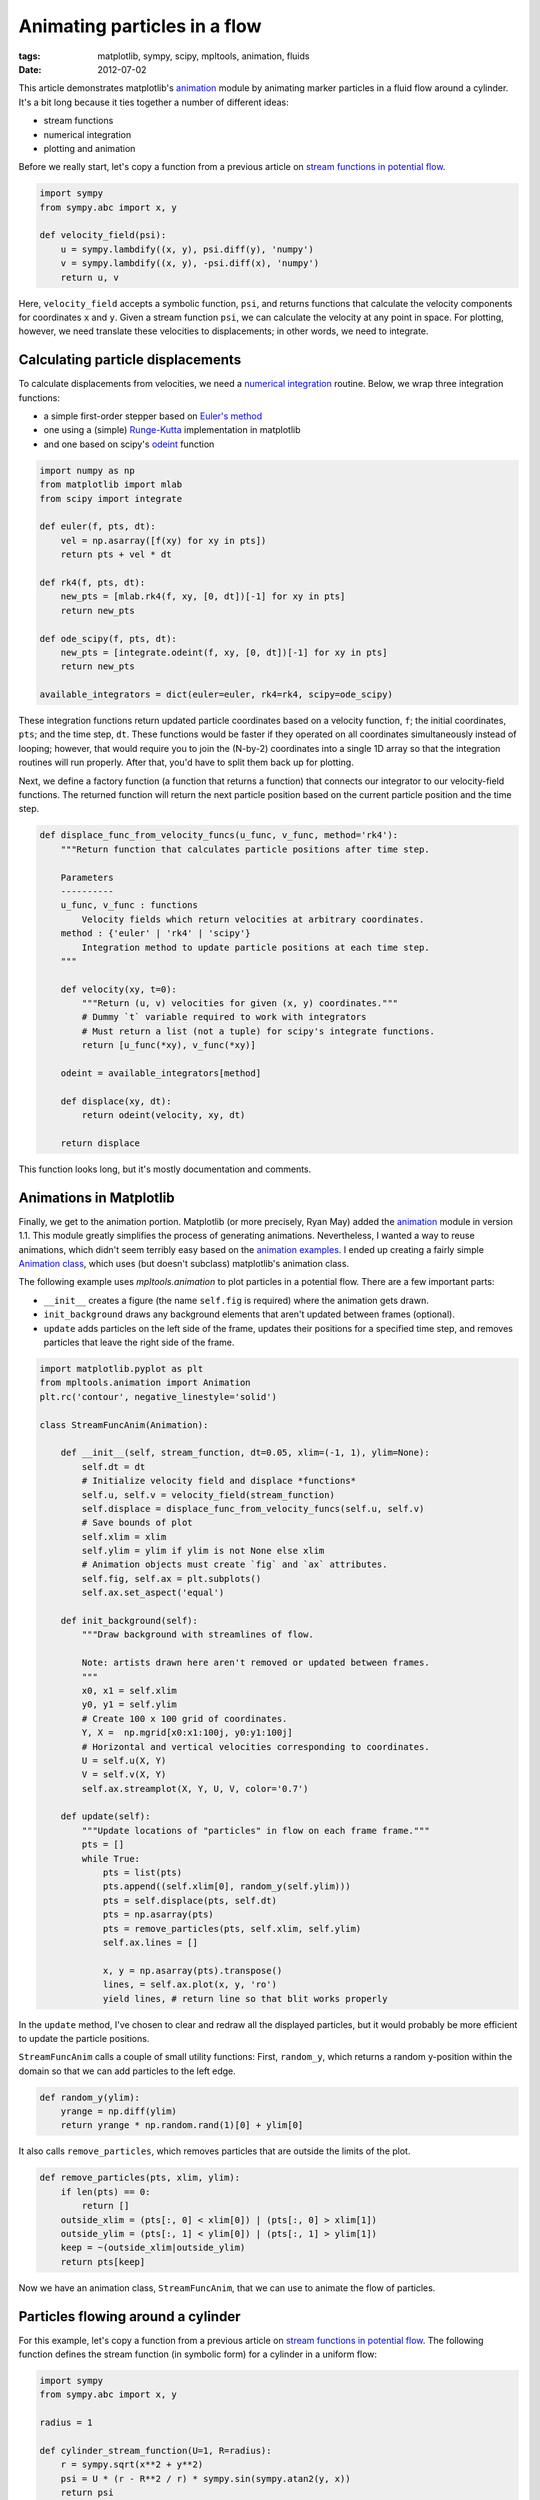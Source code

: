 =============================
Animating particles in a flow
=============================

:tags: matplotlib, sympy, scipy, mpltools, animation, fluids
:date: 2012-07-02


This article demonstrates matplotlib's animation_ module by animating marker
particles in a fluid flow around a cylinder. It's a bit long because it ties
together a number of different ideas:

- stream functions
- numerical integration
- plotting and animation

Before we really start, let's copy a function from a previous article on
`stream functions in potential flow`_.

.. code-block:: python

    import sympy
    from sympy.abc import x, y

    def velocity_field(psi):
        u = sympy.lambdify((x, y), psi.diff(y), 'numpy')
        v = sympy.lambdify((x, y), -psi.diff(x), 'numpy')
        return u, v

Here, ``velocity_field`` accepts a symbolic function, ``psi``, and returns
functions that calculate the velocity components for coordinates ``x`` and
``y``. Given a stream function ``psi``, we can calculate the velocity at any
point in space. For plotting, however, we need translate these velocities to
displacements; in other words, we need to integrate.


Calculating particle displacements
==================================

To calculate displacements from velocities, we need a `numerical integration`_
routine. Below, we wrap three integration functions:

- a simple first-order stepper based on `Euler's method`_
- one using a (simple) Runge-Kutta_ implementation in matplotlib
- and one based on scipy's odeint_ function


.. code-block:: python

    import numpy as np
    from matplotlib import mlab
    from scipy import integrate

    def euler(f, pts, dt):
        vel = np.asarray([f(xy) for xy in pts])
        return pts + vel * dt

    def rk4(f, pts, dt):
        new_pts = [mlab.rk4(f, xy, [0, dt])[-1] for xy in pts]
        return new_pts

    def ode_scipy(f, pts, dt):
        new_pts = [integrate.odeint(f, xy, [0, dt])[-1] for xy in pts]
        return new_pts

    available_integrators = dict(euler=euler, rk4=rk4, scipy=ode_scipy)


These integration functions return updated particle coordinates based on a
velocity function, ``f``; the initial coordinates, ``pts``; and the time step,
``dt``.  These functions would be faster if they operated on all coordinates
simultaneously instead of looping; however, that would require you to join the
(N-by-2) coordinates into a single 1D array so that the integration routines
will run properly. After that, you'd have to split them back up for plotting.

Next, we define a factory function (a function that returns a function) that
connects our integrator to our velocity-field functions. The returned function
will return the next particle position based on the current particle position
and the time step.

.. code-block:: python

    def displace_func_from_velocity_funcs(u_func, v_func, method='rk4'):
        """Return function that calculates particle positions after time step.

        Parameters
        ----------
        u_func, v_func : functions
            Velocity fields which return velocities at arbitrary coordinates.
        method : {'euler' | 'rk4' | 'scipy'}
            Integration method to update particle positions at each time step.
        """

        def velocity(xy, t=0):
            """Return (u, v) velocities for given (x, y) coordinates."""
            # Dummy `t` variable required to work with integrators
            # Must return a list (not a tuple) for scipy's integrate functions.
            return [u_func(*xy), v_func(*xy)]

        odeint = available_integrators[method]

        def displace(xy, dt):
            return odeint(velocity, xy, dt)

        return displace


This function looks long, but it's mostly documentation and comments.


Animations in Matplotlib
========================

Finally, we get to the animation portion. Matplotlib (or more precisely, Ryan
May) added the animation_ module in version 1.1. This module greatly simplifies
the process of generating animations. Nevertheless, I wanted a way to reuse
animations, which didn't seem terribly easy based on the `animation
examples`_.  I ended up creating a fairly simple `Animation class`_, which uses
(but doesn't subclass) matplotlib's animation class.

The following example uses `mpltools.animation` to plot particles in
a potential flow. There are a few important parts:

- ``__init__`` creates a figure (the name ``self.fig`` is required) where the
  animation gets drawn.
- ``init_background`` draws any background elements that aren't updated
  between frames (optional).
- ``update`` adds particles on the left side of the frame, updates their positions
  for a specified time step, and removes particles that leave the right side of
  the frame.


.. code-block:: python

    import matplotlib.pyplot as plt
    from mpltools.animation import Animation
    plt.rc('contour', negative_linestyle='solid')

    class StreamFuncAnim(Animation):

        def __init__(self, stream_function, dt=0.05, xlim=(-1, 1), ylim=None):
            self.dt = dt
            # Initialize velocity field and displace *functions*
            self.u, self.v = velocity_field(stream_function)
            self.displace = displace_func_from_velocity_funcs(self.u, self.v)
            # Save bounds of plot
            self.xlim = xlim
            self.ylim = ylim if ylim is not None else xlim
            # Animation objects must create `fig` and `ax` attributes.
            self.fig, self.ax = plt.subplots()
            self.ax.set_aspect('equal')

        def init_background(self):
            """Draw background with streamlines of flow.

            Note: artists drawn here aren't removed or updated between frames.
            """
            x0, x1 = self.xlim
            y0, y1 = self.ylim
            # Create 100 x 100 grid of coordinates.
            Y, X =  np.mgrid[x0:x1:100j, y0:y1:100j]
            # Horizontal and vertical velocities corresponding to coordinates.
            U = self.u(X, Y)
            V = self.v(X, Y)
            self.ax.streamplot(X, Y, U, V, color='0.7')

        def update(self):
            """Update locations of "particles" in flow on each frame frame."""
            pts = []
            while True:
                pts = list(pts)
                pts.append((self.xlim[0], random_y(self.ylim)))
                pts = self.displace(pts, self.dt)
                pts = np.asarray(pts)
                pts = remove_particles(pts, self.xlim, self.ylim)
                self.ax.lines = []

                x, y = np.asarray(pts).transpose()
                lines, = self.ax.plot(x, y, 'ro')
                yield lines, # return line so that blit works properly


In the ``update`` method, I've chosen to clear and redraw all the displayed
particles, but it would probably be more efficient to update the particle
positions.

``StreamFuncAnim`` calls a couple of small utility functions: First,
``random_y``, which returns a random y-position within the domain so that we
can add particles to the left edge.


.. code-block:: python

    def random_y(ylim):
        yrange = np.diff(ylim)
        return yrange * np.random.rand(1)[0] + ylim[0]


It also calls ``remove_particles``, which removes particles that are outside
the limits of the plot.


.. code-block:: python

    def remove_particles(pts, xlim, ylim):
        if len(pts) == 0:
            return []
        outside_xlim = (pts[:, 0] < xlim[0]) | (pts[:, 0] > xlim[1])
        outside_ylim = (pts[:, 1] < ylim[0]) | (pts[:, 1] > ylim[1])
        keep = ~(outside_xlim|outside_ylim)
        return pts[keep]


Now we have an animation class, ``StreamFuncAnim``, that we can use to animate
the flow of particles.


Particles flowing around a cylinder
===================================

For this example, let's copy a function from a previous article on `stream
functions in potential flow`_. The following function defines the stream
function (in symbolic form) for a cylinder in a uniform flow:


.. code-block:: python

    import sympy
    from sympy.abc import x, y

    radius = 1

    def cylinder_stream_function(U=1, R=radius):
        r = sympy.sqrt(x**2 + y**2)
        psi = U * (r - R**2 / r) * sympy.sin(sympy.atan2(y, x))
        return psi


We could go ahead and use ``StreamFuncAnim`` to animate particles in this flow,
but instead, let's subclass ``StreamFuncAnim`` and add a circle to identify
where the cylinder is defined:


.. code-block:: python

    class CylinderFlow(StreamFuncAnim):
        def init_background(self):
            StreamFuncAnim.init_background(self)
            c = plt.Circle((0, 0), radius=radius, facecolor='none')
            self.ax.add_patch(c)


Finally, we can show this animation by passing an instance of the stream
function to the animation class and calling its ``animate`` method:


.. code-block:: python

    stream_function = cylinder_stream_function()
    cylinder_flow = CylinderFlow(stream_function, xlim=(-3, 3))
    cylinder_flow.animate(blit=True)
    plt.show()


.. raw:: html

   <video controls="controls">
       <source src="images/posts/2012/particles_flowing_around_cylinder.webm" type="video/webm"/>
       <source src="images/posts/2012/particles_flowing_around_cylinder.m4v"/>
       Video display requires browser that supports webm or m4v.
   </video>

Science!


Final thoughts
==============

It's interesting to note that the Euler method is noticeably less-accurate than
``'rk4'`` or scipy's integration routines (as one might expect). Particles
entering and leaving the frame should do so symmetrically (particle paths on
the right of the sphere should mirror those on the left). When using the naive
``'euler'`` implementation, however, noticeable errors build up: Particles
entering along the centerline of the cylinder (i.e. the stagnation point) will
drift away from the centerline by the time they reach the opposite side of the
cylinder.  I haven't noticed much difference between matplotlib's ``'rk4'``
implementation and the more-accurate functions in ``scipy.integrate``, but in
real-world use, scipy's functions are preferred.


.. _stream functions in potential flow:
   http://tonysyu.github.com/plotting-streamlines-with-matplotlib-and-sympy.html

.. _animation:
    http://matplotlib.sourceforge.net/api/animation_api.html

.. _numerical integration:
    http://en.wikipedia.org/wiki/Numerical_ordinary_differential_equations

.. _Euler's method:
    http://en.wikipedia.org/wiki/Euler_method

.. _Runge-Kutta:
    http://en.wikipedia.org/wiki/Runge%E2%80%93Kutta_method

.. _odeint:
    http://docs.scipy.org/doc/scipy/reference/generated/scipy.integrate.odeint.html#scipy.integrate.odeint

.. _animation examples:
    http://matplotlib.sourceforge.net/examples/animation/index.html

.. _Animation class:
    https://github.com/tonysyu/mpltools/blob/master/mpltools/animation.py#L27

.. _mpltools.animation:
    http://tonysyu.github.com/mpltools/api/mpltools.animation.html#mpltools.animation.Animation

